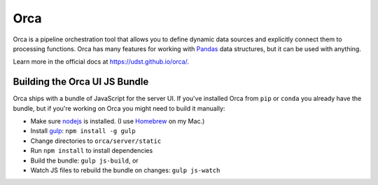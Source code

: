 Orca
====

.. image:: https://pypip.in/version/orca/badge.svg
    :target: https://pypi.python.org/pypi/orca/
    :alt: PyPI Latest Version

.. image:: https://pypip.in/py_versions/orca/badge.svg
    :target: https://pypi.python.org/pypi/orca/
    :alt: Supported Python versions

.. image:: https://travis-ci.org/udst/orca.svg?branch=master
    :target: https://travis-ci.org/udst/orca
    :alt: Build Status

.. image:: https://coveralls.io/repos/udst/orca/badge.svg?branch=master
  :target: https://coveralls.io/r/udst/orca?branch=master
  :alt: Coverage

.. image:: https://pypip.in/wheel/orca/badge.svg
    :target: https://pypi.python.org/pypi/orca/
    :alt: Wheel Status

Orca is a pipeline orchestration tool that allows you to define dynamic data
sources and explicitly connect them to processing functions.
Orca has many features for working with `Pandas <http://pandas.pydata.org/>`__
data structures, but it can be used with anything.

Learn more in the official docs at https://udst.github.io/orca/.

Building the Orca UI JS Bundle
------------------------------

Orca ships with a bundle of JavaScript for the server UI.
If you've installed Orca from ``pip`` or ``conda`` you already have the
bundle, but if you're working on Orca you might need to build it manually:

* Make sure `nodejs <https://nodejs.org/>`__ is installed.
  (I use `Homebrew <http://brew.sh/>`__ on my Mac.)
* Install `gulp <http://gulpjs.com/>`__: ``npm install -g gulp``
* Change directories to ``orca/server/static``
* Run ``npm install`` to install dependencies
* Build the bundle: ``gulp js-build``, or
* Watch JS files to rebuild the bundle on changes: ``gulp js-watch``
